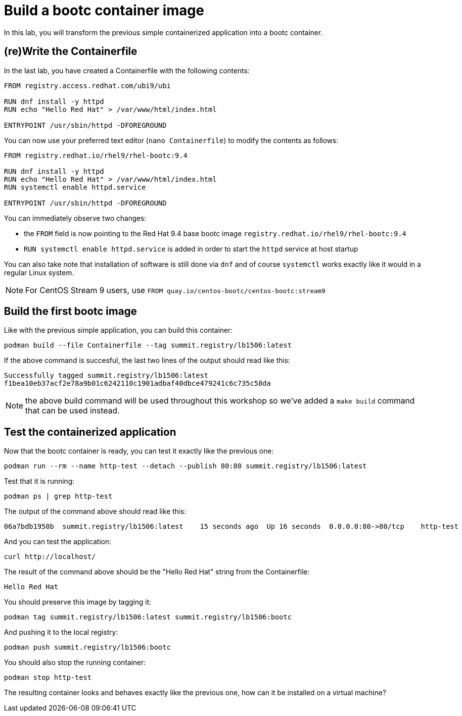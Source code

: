 = Build a bootc container image

In this lab, you will transform the previous simple containerized application into a
bootc container.

[#write]
== (re)Write the Containerfile

In the last lab, you have created a Containerfile with the following contents:

[source,dockerfile]
----
FROM registry.access.redhat.com/ubi9/ubi

RUN dnf install -y httpd
RUN echo "Hello Red Hat" > /var/www/html/index.html

ENTRYPOINT /usr/sbin/httpd -DFOREGROUND
----

You can now use your preferred text editor (`nano Containerfile`) to modify the contents as follows:

[source,dockerfile]
----
FROM registry.redhat.io/rhel9/rhel-bootc:9.4

RUN dnf install -y httpd
RUN echo "Hello Red Hat" > /var/www/html/index.html
RUN systemctl enable httpd.service

ENTRYPOINT /usr/sbin/httpd -DFOREGROUND
----

You can immediately observe two changes:

  * the `FROM` field is now pointing to the Red Hat 9.4 base bootc image `registry.redhat.io/rhel9/rhel-bootc:9.4`
  * `RUN systemctl enable httpd.service` is added in order to start the `httpd` service at host startup

You can also take note that installation of software is still done via `dnf` and of course `systemctl` works
exactly like it would in a regular Linux system.

NOTE: For CentOS Stream 9 users, use `FROM quay.io/centos-bootc/centos-bootc:stream9`

[#build]
== Build the first bootc image

Like with the previous simple application, you can build this container:

[source,dockerfile]
----
podman build --file Containerfile --tag summit.registry/lb1506:latest
----

If the above command is succesful, the last two lines of the output should read like this:

----
Successfully tagged summit.registry/lb1506:latest
f1bea10eb37acf2e78a9b01c6242110c1901adbaf40dbce479241c6c735c58da
----

NOTE: the above build command will be used throughout this workshop so we've
added a `make build` command that can be used instead.

[#test]
== Test the containerized application

Now that the bootc container is ready, you can test it exactly like the previous one:

[source,bash]
----
podman run --rm --name http-test --detach --publish 80:80 summit.registry/lb1506:latest
----

Test that it is running:

[source,bash]
----
podman ps | grep http-test
----

The output of the command above should read like this:

----
06a7bdb1950b  summit.registry/lb1506:latest    15 seconds ago  Up 16 seconds  0.0.0.0:80->80/tcp    http-test
----

And you can test the application:

[source,bash]
----
curl http://localhost/
----

The result of the command above should be the "Hello Red Hat" string from the Containerfile:

----
Hello Red Hat
----

You should preserve this image by tagging it:

----
podman tag summit.registry/lb1506:latest summit.registry/lb1506:bootc
----

And pushing it to the local registry:

----
podman push summit.registry/lb1506:bootc
----

You should also stop the running container:

----
podman stop http-test
----

The resulting container looks and behaves exactly like the previous one, how can it be installed on a virtual machine?
